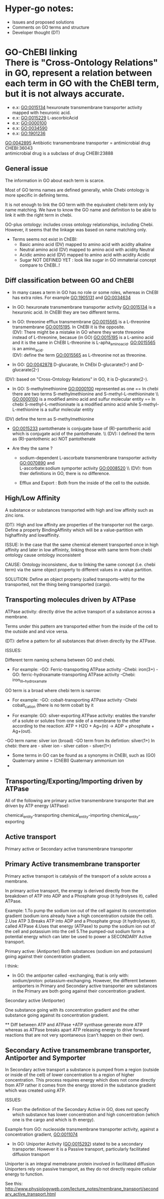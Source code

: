 * Hyper-go notes: 
     * Issues and proposed solutions 
     * Comments on GO terms and structure 
     * Developer thought (DT)


* GO-ChEBI linking \\
  There is "Cross-Ontology Relations" in GO, represent a relation between each term in GO with the ChEBI term, but it is not always accurate.
   + e.x: GO:0015134 hexuronate transmembrane transporter activity  mapped with hexuronic acid.
   + e.x: GO:0015229 L-ascorbicAcid
   + e.x: GO:0000100
   + e.x: GO:0034590
   + e.x: GO:1901236


GO:0042895 Antibiotic transmembrane transporter = antimicrobial drug CHEBI:36043 \\
antimicrobial drug is a subclass of drug CHEBI:23888

** General issue

The information in GO about each term is scarce. 

Most of GO terms names are defined generally, while Chebi ontology is more specific in defining terms.

It is not enough to link the GO term with the equivalent chebi term only by name matching. We have to know the GO name and definition to be able to link it with the right term in chebi. 

GO-plus ontology: includes cross ontology relationships, including Chebi. However, it seems that the linkage was based on name matching only.

 * Terms seems not exist in ChEBI:
   + Basic amino acid	(DV) mapped to amino acid with acidity alkaline
   + Neutral amino acid	(DV) mapped to amino acid with acidity Neutral
   + Acidic amino acid	(DV) mapped to amino acid with acidity Acidic
   + Sugar              NOT DEFINED YET : look like sugar in GO immaterial concept compare to ChEBI..! 
 

** Diff classification between GO and ChEBI
  + In many cases a term in GO has no role or some roles, whereas in ChEBI has extra roles. For example GO:1905131 and GO:0034634
  
  + In GO: hexuronate transmembrane transporter activity GO:0015134 is a hexuronic acid. In ChEBI they are two different terms.
  
  + In GO: threonine efflux transmembrane GO:0015565 is a L-threonine transmembrane GO:0015195. In ChEBI it is the opposite. \\
   (DV): There might be a mistake in GO where they wrote threonine instead of L-threonine, becasue (in GO) GO:0015195 is a L-amino acid and it is the same in ChEBI L-threonine is L-apha_amino_acid. GO:0015565 is an amino_acid. \\
   (DV): define the term GO:0015565 as L-threonine not as threonine.

  + In GO: GO:0042878 D-glucarate, In ChEbi D-glucarate(1-) and D-glucarate(2-)
  (DV): based on "Cross-Ontology Relations" in GO,  it is D-glucarate(2-).
  
  * In GO: S-methylmethionine GO:0000100 represented as one == In chebi there are two terms S-methylmethionine and S-methyl-L-methioninate \\ GO:0000100 is a modified amino acid and sulfur molecular entity == In chebi S-methyl-L-methioninate is a modified amino acid while S-methyl-L-methionine is a sulfur molecular entity \\
(DV) define the term as S-methylmethionine
 
  + GO:0015233 pantothenate is conjugate base of (R)-pantothenic acid which is conjugate acid of the pantothenate. \\ (DV): I defined the term as (R)-pantothenic aci NOT pantothenate

  + Are they the same ?
    + sodium-dependent L-ascorbate transmembrane transporter activity  GO:0070890   and \\ 
      L-ascorbate:sodium symporter activity  GO:0008520 \\ (DV): from thier definitions in GO, there is no difference.
   
    + Efflux and Export : Both from the inside of the cell to the outside.

** High/Low Affinity
A substance or substances transported with high and low affinity such as zinc ions.

(DT): High and low affinity are properties of the transporter not the cargo.
      Define a property BindingAffinity which will be a value-partition with highaffinity and lowaffinity.

ISSUE: In the case that the same chemical element transported once in high affinity and later in low affininty, linking those with same term from chebi ontology cause ontology inconsistent

CAUSE: Ontology inconsistenc, due to linking the same concept (i.e. chebi term) via the same object property to different values in a value partition.

SOLUTION: Define an object property (called transports-with) for the transported, not the thing being transported (cargo).

** Transporting molecules driven by ATPase

ATPase activity: directly drive the active transport of a substance across a membrane. 

Terms under this pattern are transported either from the inside of the cell to the outside and and vice versa.

(DT): define a pattern for all substances that driven directly by the ATPase.

ISSUES:

Different term naming schema between GO and chebi. 
 * For example: -GO:     Ferric-transporting ATPase activity
		-Chebi:  iron(3+)
		-GO:     ferric-hydroxamate-transporting ATPase activity
		-Chebi:  iron_III__hydroxamate

GO term is a broad where chebi term is narrow:
 * For example: -GO:   cobalt-transporting ATPase activity
		-Chebi cobalt_cation  (there is no term cobalt by it

 * For example:  GO:  silver-exporting ATPase activity: enables the transfer of a solute or solutes from one side of a membrane to the other according to the reaction: ATP + H2O + Ag+(in) -> ADP + phosphate + Ag+(out). 
   
-GO term name: silver ion (broad)
-GO term from its defintion: silver(1+)
In chebi: there are  - silver ion  - silver cation   - silver(1+)

 * َSome terms in GO can be found as a synonyms in ChEBI, such as  (GO) Quaternary amine = (ChEBI) Quaternary ammonium ion
 * 

** Transporting/Exporting/Importing driven by ATPase

All of the following are primary active transmembrane transporter that are driven by ATP energy (ATPase):

chemical_entity-transporting
chemical_entity-importing
chemical_entity-exporting

** Active transport
 
 Primary active or Secondary active transmembrane transporter

** Primary Active transmembrane transporter

Primary active transport is catalysis of the transport of a solute across a membrane.

In primary active transport, the energy is derived directly from the breakdown of ATP into ADP and a Phosphate group (it hydrolyses it), called ATPase.

Example: 
	1.To pump the sodium ion out of the cell against its concentration gradient (sodium ions already have a high concentration outside the cell).
	2.Use ATP
	3.Breaks ATP into ADP and a Phosphate group (it hydrolyses it), called ATPase
	4.Uses that energy (ATPase) to pump the sodium ion out of the cell and potassium into the cell
	5.The pumped-out sodium form a potential energy which can later be used to power a SECONDARY Active transport. 

Primary active: (Antiporter)
Both substances (sodium ion and potassium) going against their concentration gradient.

I think: 
 * In GO: the antiporter called -exchanging, that is only with: sodium/proton: potassium-exchanging. 
   However, the different between antiporters in Primary and Secondary active transporter are substances in the Primary are both going against their concentration gradient.
   
Secondary active (Antiporter)

One substance going with its concentration gradient and the other substance going against its concentration gradient.


 ** Diff between ATP and ATPase 
   +ATP synthase generate more ATP whereas as ATPase breaks apart ATP releasing energy to drive forward reactions that are not very spontaneous (can't happen on their own).

** Secondary Active transmembrane transporter, Antiporter and Symporter 

In Secondary active transport a substance is pumped from a region (outside or inside of the cell) of lower concentration to a region of higher concentration. 
This process requires energy which does not come directly from ATP rather it comes from the energy stored in the substance gradient which was created using ATP. 

ISSUES:
	* From the definition of the Secondary Active in GO, does not specify which substance has lower concentration and high concentration (which one is the cargo and which is th energy).
	Example from GO: nucleoside transmembrane transporter activity, against a concentration gradient, GO:0011074 
 	
	* In GO: Uniporter Activity (GO:0015292) stated to be a secondary transporter. However it is a Passive transport, particularly facilitated diffusion transport 
	Uniporter is an integral memebrane protein involved in facilitated diffusion
	Uniporters rely on passive transport, as they do not directly require cellular energy to function.

See this: http://www.physiologyweb.com/lecture_notes/membrane_transport/secondary_active_transport.html
    
   * Transporter protein couples the movement of an ion (typically Na+ or H+) down its electrochemical gradient to the uphill movement of another molecule 
     or ion against a concentration/electrochemical gradient.
   * Sodium serves as the driving ion in many (but not all) secondary active transporters located in the plasma membrane of various cells.

Antiporter and Symporter
  * Sodium is the driving ion for many Symporter and antiporter.


** Chemical Role


 * Chemical role in GO:
    1. drug
    2. vitamine
    3. cofactor
    4. coenzyme
    5. xenobiotic
    6. neurotransmitter

  * xenobiotic transmembrane transporter activity (GO:0042910)  is NOT a drug
  * xenobiotic transmembrane transporter activity (GO:0008559)  has role some drug,   Is this an enzyme EC 3.6.3.44 ?  Catalysing transmembrane movement of substances
